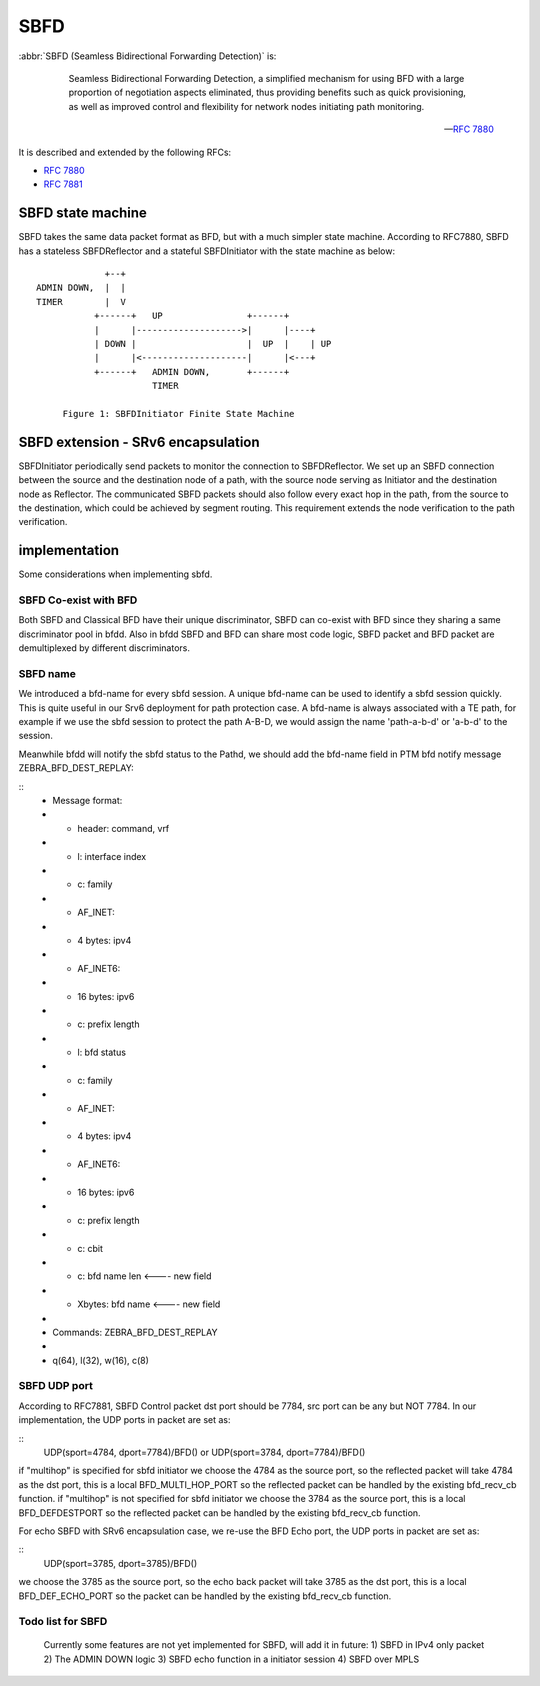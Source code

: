 .. _sbfd:

****
SBFD
****

:abbr:`SBFD (Seamless Bidirectional Forwarding Detection)` is:

   Seamless Bidirectional Forwarding Detection, a simplified mechanism for using BFD with a large
   proportion of negotiation aspects eliminated, thus providing benefits
   such as quick provisioning, as well as improved control and
   flexibility for network nodes initiating path monitoring.

  -- :rfc:`7880`

It is described and extended by the following RFCs:

* :rfc:`7880`
* :rfc:`7881`

.. _sbfd-sate-machine:

SBFD state machine
==================

SBFD takes the same data packet format as BFD, but with a much simpler state machine.
According to RFC7880, SBFD has a stateless SBFDReflector and a stateful SBFDInitiator with the state machine as below:

::
   
                       +--+
          ADMIN DOWN,  |  |
          TIMER        |  V
                     +------+   UP                +------+
                     |      |-------------------->|      |----+
                     | DOWN |                     |  UP  |    | UP
                     |      |<--------------------|      |<---+
                     +------+   ADMIN DOWN,       +------+
                                TIMER

               Figure 1: SBFDInitiator Finite State Machine

.. _sbfd-extention:

SBFD extension - SRv6 encapsulation
===================================

SBFDInitiator periodically send packets to monitor the connection to SBFDReflector. We set up an SBFD connection between the source and the destination node of a path,
with the source node serving as Initiator and the destination node as Reflector. The communicated SBFD packets should also follow every exact hop in the path,
from the source to the destination, which could be achieved by segment routing. This requirement extends the node verification to the path verification.

.. _sbfd-implement:

implementation
===============

Some considerations when implementing sbfd.



.. _sbfd-implement-coexist:

SBFD Co-exist with BFD
--------------------------

Both SBFD and Classical BFD have their unique discriminator, SBFD can co-exist with BFD since they sharing a same discriminator pool in bfdd.
Also in bfdd SBFD and BFD can share most code logic, SBFD packet and BFD packet are demultiplexed by different discriminators.


.. _sbfd-implement-bfdname:

SBFD name
---------

We introduced a bfd-name for every sbfd session. A unique bfd-name can be used to identify a sbfd session quickly. This is quite useful in our Srv6 deployment for path protection case.
A bfd-name is always associated with a TE path, for example if we use the sbfd session to protect the path A-B-D, we would assign the name 'path-a-b-d' or 'a-b-d' to the session.

Meanwhile bfdd will notify the sbfd status to the Pathd, we should add the bfd-name field in PTM bfd notify message ZEBRA_BFD_DEST_REPLAY:

::
	 * Message format:
	 * - header: command, vrf
	 * - l: interface index
	 * - c: family
	 *   - AF_INET:
	 *     - 4 bytes: ipv4
	 *   - AF_INET6:
	 *     - 16 bytes: ipv6
	 *   - c: prefix length
	 * - l: bfd status
	 * - c: family
	 *   - AF_INET:
	 *     - 4 bytes: ipv4
	 *   - AF_INET6:
	 *     - 16 bytes: ipv6
	 *   - c: prefix length
	 * - c: cbit
	 * - c: bfd name len               <---- new field
	 * - Xbytes: bfd name              <---- new field
	 *
	 * Commands: ZEBRA_BFD_DEST_REPLAY
	 *
	 * q(64), l(32), w(16), c(8)



.. _sbfd-implement-port:

SBFD UDP port
-------------

According to RFC7881, SBFD Control packet dst port should be 7784, src port can be any but NOT 7784. In our implementation, the UDP ports in packet are set as:


::
   UDP(sport=4784, dport=7784)/BFD() or UDP(sport=3784, dport=7784)/BFD()

if "multihop" is specified for sbfd initiator we choose the 4784 as the source port, so the reflected packet will take 4784 as the dst port, this is a local BFD_MULTI_HOP_PORT so the reflected packet can be handled by the existing bfd_recv_cb function.
if "multihop" is not specified for sbfd initiator we choose the 3784 as the source port, this is a local BFD_DEFDESTPORT so the reflected packet can be handled by the existing bfd_recv_cb function.


For echo SBFD with SRv6 encapsulation case, we re-use the BFD Echo port, the UDP ports in packet are set as:

::
   UDP(sport=3785, dport=3785)/BFD()


we choose the 3785 as the source port, so the echo back packet will take 3785 as the dst port, this is a local BFD_DEF_ECHO_PORT so the packet can be handled by the existing bfd_recv_cb function.


.. _sbfd-not-implemented:

Todo list for SBFD
------------------

   Currently some features are not yet implemented for SBFD, will add it in future:
   1) SBFD in IPv4 only packet
   2) The ADMIN DOWN logic
   3) SBFD echo function in a initiator session
   4) SBFD over MPLS
